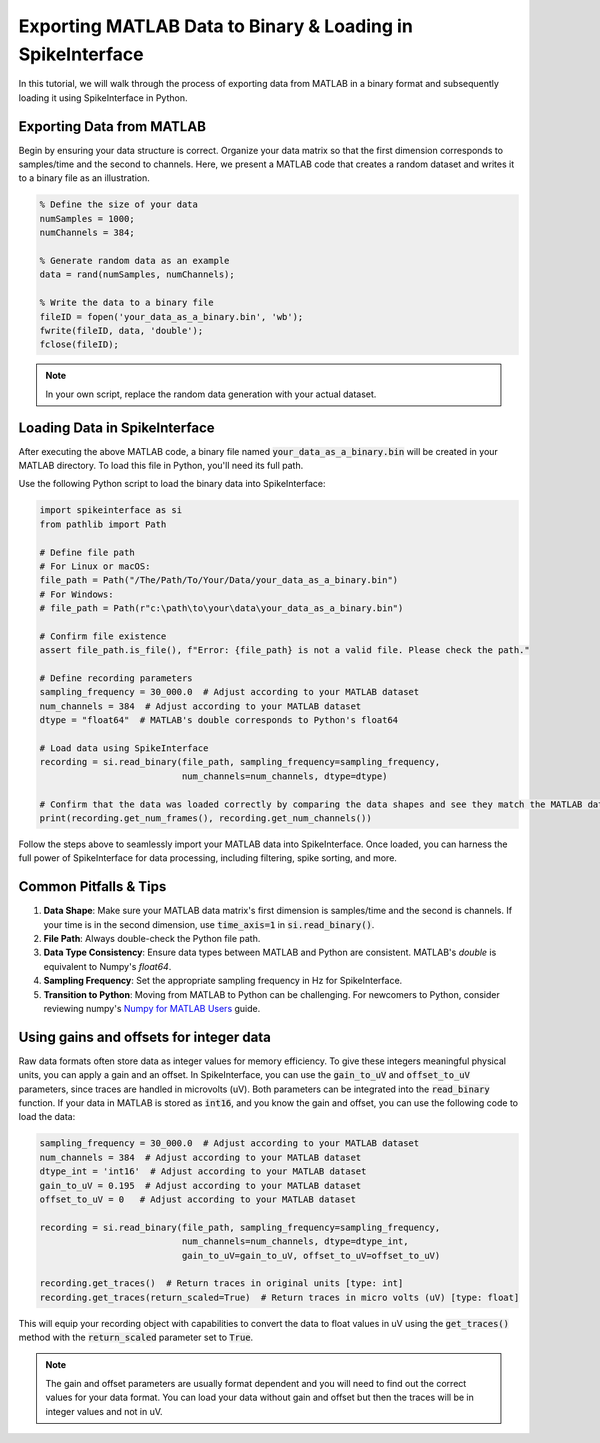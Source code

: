 Exporting MATLAB Data to Binary & Loading in SpikeInterface
===========================================================

In this tutorial, we will walk through the process of exporting data from MATLAB in a binary format and subsequently loading it using SpikeInterface in Python.

Exporting Data from MATLAB
--------------------------

Begin by ensuring your data structure is correct. Organize your data matrix so that the first dimension corresponds to samples/time and the second to channels.
Here, we present a MATLAB code that creates a random dataset and writes it to a binary file as an illustration.

.. code-block:: matlab

   % Define the size of your data
   numSamples = 1000;
   numChannels = 384;

   % Generate random data as an example
   data = rand(numSamples, numChannels);

   % Write the data to a binary file
   fileID = fopen('your_data_as_a_binary.bin', 'wb');
   fwrite(fileID, data, 'double');
   fclose(fileID);

.. note::

   In your own script, replace the random data generation with your actual dataset.

Loading Data in SpikeInterface
------------------------------

After executing the above MATLAB code, a binary file named :code:`your_data_as_a_binary.bin` will be created in your MATLAB directory. To load this file in Python, you'll need its full path.

Use the following Python script to load the binary data into SpikeInterface:

.. code-block:: python

   import spikeinterface as si
   from pathlib import Path

   # Define file path
   # For Linux or macOS:
   file_path = Path("/The/Path/To/Your/Data/your_data_as_a_binary.bin")
   # For Windows:
   # file_path = Path(r"c:\path\to\your\data\your_data_as_a_binary.bin")

   # Confirm file existence
   assert file_path.is_file(), f"Error: {file_path} is not a valid file. Please check the path."

   # Define recording parameters
   sampling_frequency = 30_000.0  # Adjust according to your MATLAB dataset
   num_channels = 384  # Adjust according to your MATLAB dataset
   dtype = "float64"  # MATLAB's double corresponds to Python's float64

   # Load data using SpikeInterface
   recording = si.read_binary(file_path, sampling_frequency=sampling_frequency,
                              num_channels=num_channels, dtype=dtype)

   # Confirm that the data was loaded correctly by comparing the data shapes and see they match the MATLAB data
   print(recording.get_num_frames(), recording.get_num_channels())

Follow the steps above to seamlessly import your MATLAB data into SpikeInterface. Once loaded, you can harness the full power of SpikeInterface for data processing, including filtering, spike sorting, and more.

Common Pitfalls & Tips
----------------------

1. **Data Shape**: Make sure your MATLAB data matrix's first dimension is samples/time and the second is channels. If your time is in the second dimension, use :code:`time_axis=1` in :code:`si.read_binary()`.
2. **File Path**: Always double-check the Python file path.
3. **Data Type Consistency**: Ensure data types between MATLAB and Python are consistent. MATLAB's `double` is equivalent to Numpy's `float64`.
4. **Sampling Frequency**: Set the appropriate sampling frequency in Hz for SpikeInterface.
5. **Transition to Python**: Moving from MATLAB to Python can be challenging. For newcomers to Python, consider reviewing numpy's `Numpy for MATLAB Users <https://numpy.org/doc/stable/user/numpy-for-matlab-users.html>`_ guide.

Using gains and offsets for integer data
----------------------------------------

Raw data formats often store data as integer values for memory efficiency. To give these integers meaningful physical units, you can apply a gain and an offset.
In SpikeInterface, you can use the :code:`gain_to_uV` and :code:`offset_to_uV` parameters, since traces are handled in microvolts (uV). Both parameters can be integrated into the :code:`read_binary` function.
If your data in MATLAB is stored as :code:`int16`, and you know the gain and offset, you can use the following code to load the data:

.. code-block:: python

   sampling_frequency = 30_000.0  # Adjust according to your MATLAB dataset
   num_channels = 384  # Adjust according to your MATLAB dataset
   dtype_int = 'int16'  # Adjust according to your MATLAB dataset
   gain_to_uV = 0.195  # Adjust according to your MATLAB dataset
   offset_to_uV = 0   # Adjust according to your MATLAB dataset

   recording = si.read_binary(file_path, sampling_frequency=sampling_frequency,
                              num_channels=num_channels, dtype=dtype_int,
                              gain_to_uV=gain_to_uV, offset_to_uV=offset_to_uV)

   recording.get_traces()  # Return traces in original units [type: int]
   recording.get_traces(return_scaled=True)  # Return traces in micro volts (uV) [type: float]


This will equip your recording object with capabilities to convert the data to float values in uV using the :code:`get_traces()` method with the :code:`return_scaled` parameter set to :code:`True`.

.. note::

   The gain and offset parameters are usually format dependent and you will need to find out the correct values for your data format. You can load your data without gain and offset but then the traces will be in integer values and not in uV.
